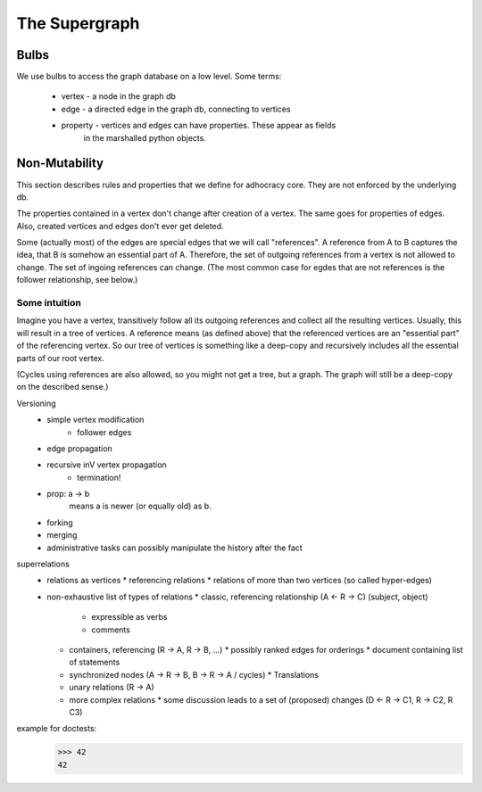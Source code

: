 
The Supergraph
==============

Bulbs
-----

We use bulbs to access the graph database on a low level. Some terms:

 * vertex   - a node in the graph db
 * edge     - a directed edge in the graph db, connecting to vertices
 * property - vertices and edges can have properties. These appear as fields
              in the marshalled python objects.

Non-Mutability
--------------

This section describes rules and properties that we define for adhocracy core. They are not enforced by the underlying db.

The properties contained in a vertex don't change after creation of a vertex. The same goes for properties of edges. Also, created vertices and edges don't ever get deleted.

Some (actually most) of the edges are special edges that we will call "references". A reference from A to B captures the idea, that B is somehow an essential part of A. Therefore, the set of outgoing references from a vertex is not allowed to change. The set of ingoing references can change. (The most common case for egdes that are not references is the follower relationship, see below.)

Some intuition
~~~~~~~~~~~~~~
Imagine you have a vertex, transitively follow all its outgoing references and collect all the resulting vertices. Usually, this will result in a tree of vertices. A reference means (as defined above) that the referenced vertices are an "essential part" of the referencing vertex. So our tree of vertices is something like a deep-copy and recursively includes all the essential parts of our root vertex.

(Cycles using references are also allowed, so you might not get a tree, but a graph. The graph will still be a deep-copy on the described sense.)



Versioning
 * simple vertex modification
    * follower edges
 * edge propagation
 * recursive inV vertex propagation
    * termination!
 * prop: a -> b
        means a is newer (or equally old) as b.
 * forking
 * merging
 * administrative tasks can possibly manipulate the history after the fact

superrelations
 * relations as vertices
   * referencing relations
   * relations of more than two vertices (so called hyper-edges)
 * non-exhaustive list of types of relations
   * classic, referencing relationship (A <- R -> C) (subject, object)
     * expressible as verbs
     * comments
   * containers, referencing (R -> A, R -> B, ...)
     * possibly ranked edges for orderings
     * document containing list of statements
   * synchronized nodes (A -> R -> B, B -> R -> A / cycles)
     * Translations
   * unary relations (R -> A)
   * more complex relations
     * some discussion leads to a set of (proposed) changes (D <- R -> C1, R -> C2, R C3)

example for doctests:
    >>> 42
    42
